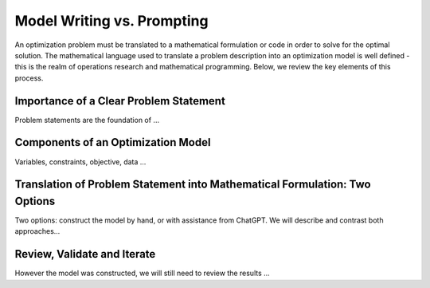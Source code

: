 Model Writing vs. Prompting
===================================================================

An optimization problem must be translated to a mathematical formulation or code in order to solve for the optimal solution. The mathematical language used to translate a problem description into an optimization model is well defined - this is the realm of operations research and mathematical programming.  Below, we review the key elements of this process. 



Importance of a Clear Problem Statement
-----------------------------------------------------------

Problem statements are the foundation of ...


Components of an Optimization Model
------------------------------------------

Variables, constraints, objective, data ...


Translation of Problem Statement into Mathematical Formulation: Two Options
--------------------------------------------------------------------------------

Two options: construct the model by hand, or with assistance from ChatGPT.
We will describe and contrast both approaches...

Review, Validate and Iterate
-------------------------------

However the model was constructed, we will still need to review the results ...
